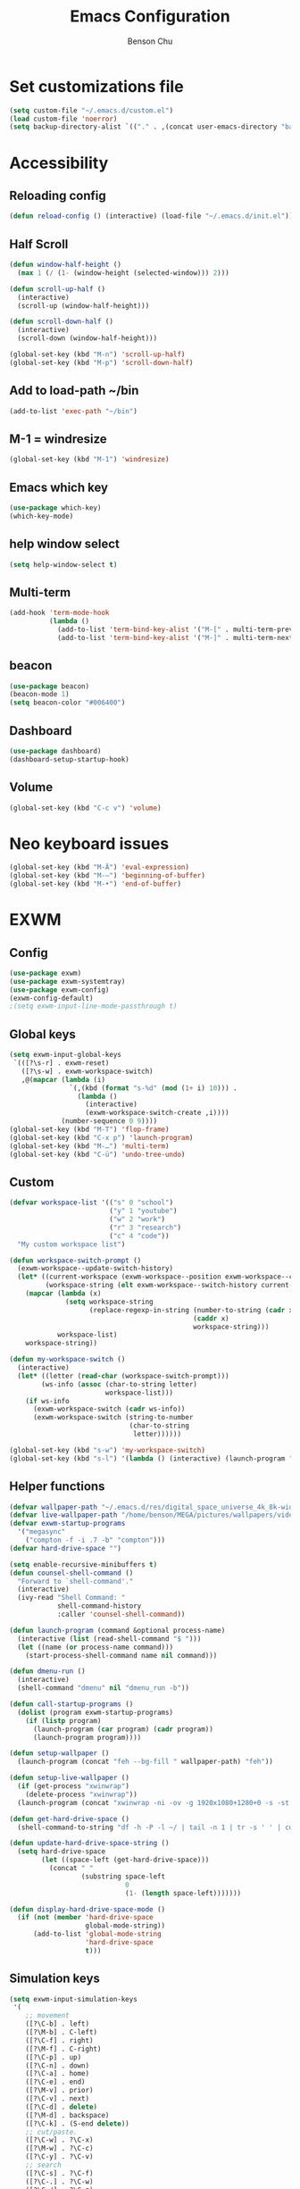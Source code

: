 #+TITLE: Emacs Configuration
#+AUTHOR: Benson Chu

* Set customizations file
  #+BEGIN_SRC emacs-lisp
  (setq custom-file "~/.emacs.d/custom.el")
  (load custom-file 'noerror)
  (setq backup-directory-alist `(("." . ,(concat user-emacs-directory "backups"))))
  #+END_SRC
* Accessibility
** Reloading config
 #+BEGIN_SRC emacs-lisp
 (defun reload-config () (interactive) (load-file "~/.emacs.d/init.el"))
 #+END_SRC

** Half Scroll
 #+BEGIN_SRC emacs-lisp
    (defun window-half-height ()
      (max 1 (/ (1- (window-height (selected-window))) 2)))
   
    (defun scroll-up-half ()
      (interactive)
      (scroll-up (window-half-height)))
   
    (defun scroll-down-half ()         
      (interactive)                    
      (scroll-down (window-half-height)))
   
    (global-set-key (kbd "M-n") 'scroll-up-half)
    (global-set-key (kbd "M-p") 'scroll-down-half)
 #+END_SRC
** Add to load-path ~/bin
 #+BEGIN_SRC emacs-lisp
 (add-to-list 'exec-path "~/bin")
 #+END_SRC
** M-1 = windresize
 #+BEGIN_SRC emacs-lisp
 (global-set-key (kbd "M-1") 'windresize)
 #+END_SRC
** Emacs which key
#+BEGIN_SRC emacs-lisp
(use-package which-key)
(which-key-mode)
#+END_SRC
** help window select
   #+BEGIN_SRC emacs-lisp
   (setq help-window-select t)
   #+END_SRC
** Multi-term
   #+BEGIN_SRC emacs-lisp
     (add-hook 'term-mode-hook
               (lambda ()
                 (add-to-list 'term-bind-key-alist '("M-[" . multi-term-prev))
                 (add-to-list 'term-bind-key-alist '("M-]" . multi-term-next))))
   #+END_SRC
** beacon
   #+BEGIN_SRC emacs-lisp
     (use-package beacon)
     (beacon-mode 1)
     (setq beacon-color "#006400")
   #+END_SRC
** Dashboard
   #+BEGIN_SRC emacs-lisp
   (use-package dashboard)
   (dashboard-setup-startup-hook)
   #+END_SRC
** Volume
   #+BEGIN_SRC emacs-lisp
   (global-set-key (kbd "C-c v") 'volume)
   #+END_SRC
* Neo keyboard issues
  #+BEGIN_SRC emacs-lisp
  (global-set-key (kbd "M-Ä") 'eval-expression)
  (global-set-key (kbd "M-–") 'beginning-of-buffer)
  (global-set-key (kbd "M-•") 'end-of-buffer)
  #+END_SRC
* EXWM
** Config
#+BEGIN_SRC emacs-lisp
  (use-package exwm)  
  (use-package exwm-systemtray)
  (use-package exwm-config)
  (exwm-config-default)
  ;(setq exwm-input-line-mode-passthrough t)
#+END_SRC
** Global keys
   #+BEGIN_SRC emacs-lisp
     (setq exwm-input-global-keys
      `(([?\s-r] . exwm-reset)
        ([?\s-w] . exwm-workspace-switch)
        ,@(mapcar (lambda (i)
                    `(,(kbd (format "s-%d" (mod (1+ i) 10))) .
                      (lambda ()
                        (interactive)
                        (exwm-workspace-switch-create ,i))))
                  (number-sequence 0 9))))
     (global-set-key (kbd "M-T") 'flop-frame)
     (global-set-key (kbd "C-x p") 'launch-program)
     (global-set-key (kbd "M-…") 'multi-term)
     (global-set-key (kbd "C-ü") 'undo-tree-undo)
   #+END_SRC
** Custom
   #+BEGIN_SRC emacs-lisp
     (defvar workspace-list '(("s" 0 "school")
                              ("y" 1 "youtube")
                              ("w" 2 "work")
                              ("r" 3 "research")
                              ("c" 4 "code"))
       "My custom workspace list")

     (defun workspace-switch-prompt ()
       (exwm-workspace--update-switch-history)
       (let* ((current-workspace (exwm-workspace--position exwm-workspace--current))
              (workspace-string (elt exwm-workspace--switch-history current-workspace)))
         (mapcar (lambda (x)
                   (setq workspace-string
                         (replace-regexp-in-string (number-to-string (cadr x))
                                                   (caddr x)
                                                   workspace-string)))
                 workspace-list)
         workspace-string))

     (defun my-workspace-switch ()
       (interactive)
       (let* ((letter (read-char (workspace-switch-prompt)))
             (ws-info (assoc (char-to-string letter)
                             workspace-list)))
         (if ws-info
           (exwm-workspace-switch (cadr ws-info))
           (exwm-workspace-switch (string-to-number
                                   (char-to-string
                                    letter))))))

     (global-set-key (kbd "s-w") 'my-workspace-switch)
     (global-set-key (kbd "s-l") '(lambda () (interactive) (launch-program "i3lock-fancy")))
   #+END_SRC
** Helper functions
   #+BEGIN_SRC emacs-lisp
     (defvar wallpaper-path "~/.emacs.d/res/digital_space_universe_4k_8k-wide.jpg")
     (defvar live-wallpaper-path "/home/benson/MEGA/pictures/wallpapers/videos/bg.mp4")
     (defvar exwm-startup-programs
       '("megasync"
         ("compton -f -i .7 -b" "compton")))
     (defvar hard-drive-space "")

     (setq enable-recursive-minibuffers t)
     (defun counsel-shell-command ()
       "Forward to `shell-command'."
       (interactive)
       (ivy-read "Shell Command: "
                 shell-command-history
                 :caller 'counsel-shell-command))

     (defun launch-program (command &optional process-name)
       (interactive (list (read-shell-command "$ ")))
       (let ((name (or process-name command)))
         (start-process-shell-command name nil command)))

     (defun dmenu-run ()
       (interactive)
       (shell-command "dmenu" nil "dmenu_run -b"))

     (defun call-startup-programs ()
       (dolist (program exwm-startup-programs)
         (if (listp program)
           (launch-program (car program) (cadr program))
           (launch-program program))))

     (defun setup-wallpaper ()
       (launch-program (concat "feh --bg-fill " wallpaper-path) "feh"))

     (defun setup-live-wallpaper () 
       (if (get-process "xwinwrap")
         (delete-process "xwinwrap"))
       (launch-program (concat "xwinwrap -ni -ov -g 1920x1080+1280+0 -s -st -sp -nf -- mpv --loop=inf -wid WID " live-wallpaper-path) "xwinwrap"))

     (defun get-hard-drive-space ()
       (shell-command-to-string "df -h -P -l ~/ | tail -n 1 | tr -s ' ' | cut -d ' ' -f 4"))

     (defun update-hard-drive-space-string ()
       (setq hard-drive-space
             (let ((space-left (get-hard-drive-space)))
               (concat " "
                       (substring space-left
                                  0
                                  (1- (length space-left)))))))

     (defun display-hard-drive-space-mode ()
       (if (not (member 'hard-drive-space
                        global-mode-string))
           (add-to-list 'global-mode-string
                        'hard-drive-space
                        t)))
   #+END_SRC
** Simulation keys
#+BEGIN_SRC emacs-lisp
(setq exwm-input-simulation-keys
 '(
    ;; movement
    ([?\C-b] . left)
    ([?\M-b] . C-left)
    ([?\C-f] . right)
    ([?\M-f] . C-right)
    ([?\C-p] . up)
    ([?\C-n] . down)
    ([?\C-a] . home)
    ([?\C-e] . end)
    ([?\M-v] . prior)
    ([?\C-v] . next)
    ([?\C-d] . delete)
    ([?\M-d] . backspace)
    ([?\C-k] . (S-end delete))
    ;; cut/paste.
    ([?\C-w] . ?\C-x)
    ([?\M-w] . ?\C-c)
    ([?\C-y] . ?\C-v)
    ;; search
    ([?\C-s] . ?\C-f)
    ([?\C-.] . ?\C-w)
    ([?\C-/] . ?\C-z)
    ([?\M-s] . ?\C-s)
))
#+END_SRC
** xrandr
#+BEGIN_SRC emacs-lisp
(use-package exwm-randr)
;No dash when using intel driver
(setq exwm-randr-workspace-output-plist '(1 "HDMI1" 3 "HDMI1"))
(exwm-randr-enable)
#+END_SRC
** Startup
#+BEGIN_SRC emacs-lisp   
  (add-hook 'exwm-init-hook 'server-start)

  ; Reminder: Hooks execute in order. Make sure megasync launches after systemtray is enabled
  (add-hook 'exwm-init-hook 'call-startup-programs)
  (add-hook 'exwm-init-hook 'setup-wallpaper)

  (exwm-systemtray-enable)
  (setq display-time-day-and-date t)

  (defvar my/exclude-buffer-modes '(helm-major-mode messages-buffer-mode special-mode))

  (defun my-buffer-predicate (buf)
    (with-current-buffer buf
      (if (memq major-mode my/exclude-buffer-modes)
          nil
        (exwm-layout--other-buffer-predicate buf))))

  (add-hook 'exwm-init-hook
            (lambda ()
              (interactive) 
              (modify-all-frames-parameters
               '((buffer-predicate . my-buffer-predicate)))))

  ;(add-to-list 'default-frame-alist '(alpha . (85 . 50)))
  (setq window-system-default-frame-alist '((x . ((alpha . (85 . 50)) ))))
  ;Display hard drive space

  (add-hook 'display-time-hook 'update-hard-drive-space-string)

  (display-time-mode)
  (display-battery-mode)
  (display-hard-drive-space-mode)
#+END_SRC
** Shutdown
   #+BEGIN_SRC emacs-lisp
     (add-hook 'exwm-exit-hook 'org-save-all-org-buffers)
     (add-hook 'exwm-exit-hook 'save-org-agenda-files)
     (eval-after-load "term"
       '(progn 
          (define-key term-raw-map (kbd "C-c C-y") 'term-paste)
          (define-key term-raw-map (kbd "M-x") 'helm-M-x)))
   #+END_SRC
  
* My variables alist
#+BEGIN_SRC emacs-lisp
  (defvar my/variable-alist-file "~/.emacs.d/codertilldeath_variables.el")
  (defvar my/variable-alist '())

  (save-excursion
     (set-buffer (find-file-noselect my/variable-alist-file))
     (setq my/variable-alist (eval (read (buffer-string))))
     (kill-buffer))

  (defun my/set-variable (key value)
    (let ((res (assq key my-variable-alist)))
      (setcdr res value))
    (my/save-variables))

  (defun my/add-variable (key value)
    (add-to-list 'my/variable-alist
                 '(key value))
    (my/save-variables))

  (defun my/get-variable (key)
    (assoc key my/variable-alist))

  (defun my/save-variables ()
    (interactive)
    (save-excursion
      (let ((buf (find-file-noselect my/variable-alist-file)))
        (set-buffer buf)
        (erase-buffer)
        (print (list 'quote my/variable-alist) buf)
        (save-buffer)
        (kill-buffer)
        (message "variable-alist file list saved to: %s" my/variable-alist-file))))

#+END_SRC
* UI
** Turn off menu bar and toolbar
 #+BEGIN_SRC emacs-lisp
(menu-bar-mode -1)
(tool-bar-mode -1)
#+END_SRC
** Theming
*** Calm forest theme
#+BEGIN_SRC emacs-lisp
(use-package color-theme-modern)
(load-theme 'calm-forest t)
#+END_SRC
*** powerline
**** Test new mode-line
#+BEGIN_SRC emacs-lisp
  (defun my-airline-theme ()
    "Set the airline mode-line-format"
    (interactive)
    (setq-default mode-line-format
		  '("%e"
		    (:eval
		     (let* ((active (powerline-selected-window-active))
			    (separator-left (intern (format "powerline-%s-%s"
							    (powerline-current-separator)
							    (car powerline-default-separator-dir))))
			    (separator-right (intern (format "powerline-%s-%s"
							     (powerline-current-separator)
							     (cdr powerline-default-separator-dir))))
			    (mode-line-face (if active 'mode-line 'mode-line-inactive))
			    (visual-block (if (featurep 'evil)
					      (and (evil-visual-state-p)
						   (eq evil-visual-selection 'block))
					    nil))
			    (visual-line (if (featurep 'evil)
					     (and (evil-visual-state-p)
						  (eq evil-visual-selection 'line))
					   nil))
			    (current-evil-state-string (if (featurep 'evil)
							   (upcase (concat (symbol-name evil-state)
									   (cond (visual-block "-BLOCK")
										 (visual-line "-LINE"))))
							 nil))

			    (outer-face
			     (if (powerline-selected-window-active)
				 (if (featurep 'evil)
				     (cond ((eq evil-state (intern "normal"))  'airline-normal-outer)
					   ((eq evil-state (intern "insert"))  'airline-insert-outer)
					   ((eq evil-state (intern "visual"))  'airline-visual-outer)
					   ((eq evil-state (intern "replace")) 'airline-replace-outer)
					   ((eq evil-state (intern "emacs"))   'airline-emacs-outer)
					   (t                                  'airline-normal-outer))
				   'airline-normal-outer)
			       'powerline-inactive1))

			    (inner-face
			     (if (powerline-selected-window-active)
				 (if (featurep 'evil)
				     (cond ((eq evil-state (intern "normal")) 'airline-normal-inner)
					   ((eq evil-state (intern "insert")) 'airline-insert-inner)
					   ((eq evil-state (intern "visual")) 'airline-visual-inner)
					   ((eq evil-state (intern "replace")) 'airline-replace-inner)
					   ((eq evil-state (intern "emacs"))   'airline-emacs-inner)
					   (t                                 'airline-normal-inner))
				   'airline-normal-inner)
			       'powerline-inactive2))

			    (center-face
			     (if (powerline-selected-window-active)
				 (if (featurep 'evil)
				     (cond ((eq evil-state (intern "normal")) 'airline-normal-center)
					   ((eq evil-state (intern "insert")) 'airline-insert-center)
					   ((eq evil-state (intern "visual")) 'airline-visual-center)
					   ((eq evil-state (intern "replace")) 'airline-replace-center)
					   ((eq evil-state (intern "emacs"))   'airline-emacs-center)
					   (t                                 'airline-normal-center))
				   'airline-normal-center)
			       'airline-inactive3))

			    ;; Left Hand Side
			    (lhs-mode (if (featurep 'evil)
					  (list
					   ;; Evil Mode Name
					   (powerline-raw (concat " " current-evil-state-string " ") outer-face)
					   (funcall separator-left outer-face inner-face)
					   ;; Modified string
					   (powerline-raw "%*" inner-face 'l)
					   )
					  (list
					   ;; Modified string
					   (powerline-raw "%*" outer-face 'l)
					   ;; Separator >
					   (powerline-raw " " outer-face)
					   (funcall separator-left outer-face inner-face))))

			    (lhs-rest (list
				       ;; ;; Separator >
				       ;; (powerline-raw (char-to-string #x2b81) inner-face 'l)

				       ;; Eyebrowse current tab/window config
				       (if (featurep 'eyebrowse)
					   (powerline-raw (concat " " (eyebrowse-mode-line-indicator)) inner-face))

				       ;; Git Branch
				       (powerline-raw (airline-get-vc) inner-face)

				       ;; Separator >
				       (powerline-raw " " inner-face)
				       (funcall separator-left inner-face center-face)

				       ;; Directory
				       ;(when (eq airline-display-directory 'airline-directory-shortened)
				       ;  (powerline-raw (airline-shorten-directory default-directory airline-shortened-directory-length) center-face 'l))
				       ;(when (eq airline-display-directory 'airline-directory-full)
				       ;  (powerline-raw default-directory center-face 'l))
				       ;(when (eq airline-display-directory nil)
				       ;  (powerline-raw " " center-face))

				       ;; Buffer ID
				       ;; (powerline-buffer-id center-face)
				       ;; (powerline-raw "%b" center-face)
				       (powerline-buffer-id center-face)

				       (powerline-major-mode center-face 'l)
				       (powerline-process center-face)
				       ;(powerline-minor-modes center-face 'l)

				       ;; Current Function (which-function-mode)
				       (when (and (boundp 'which-func-mode) which-func-mode)
					 ;; (powerline-raw which-func-format 'l nil))
					 (powerline-raw which-func-format center-face 'l))

				       ;; ;; Separator >
				       ;; (powerline-raw " " center-face)
				       ;; (funcall separator-left mode-line face1)

				       (when (boundp 'erc-modified-channels-object)
					 (powerline-raw erc-modified-channels-object center-face 'l))

				       ;; ;; Separator <
				       ;; (powerline-raw " " face1)
				       ;; (funcall separator-right face1 face2)
				     ))

			    (lhs (append lhs-mode lhs-rest))

			    ;; Right Hand Side
			    (rhs (list (powerline-raw global-mode-string center-face 'r)

				       ;; ;; Separator <
				       ;; (powerline-raw (char-to-string #x2b83) center-face 'l)

				       ;; Minor Modes
				       ;(powerline-minor-modes center-face 'l)
				       ;; (powerline-narrow center-face 'l)

				       ;; Subseparator <
				       (powerline-raw (char-to-string airline-utf-glyph-subseparator-right) center-face 'l)

				       ;; Major Mode
				       ;(powerline-major-mode center-face 'l)
				       ;(powerline-process center-face)

				       ;; Separator <
				       (powerline-raw " " center-face)
				       (funcall separator-right center-face inner-face)

				       ;; Buffer Size
				       (when powerline-display-buffer-size
					 (powerline-buffer-size inner-face 'l))

				       ;; Mule Info
				       (when powerline-display-mule-info
					 (powerline-raw mode-line-mule-info inner-face 'l))

				       (powerline-raw " " inner-face)

				       ;; Separator <
				       (funcall separator-right inner-face outer-face)

				       ;; LN charachter
				       (powerline-raw (char-to-string airline-utf-glyph-linenumber) outer-face 'l)

				       ;; Current Line
				       (powerline-raw "%4l" outer-face 'l)
				       (powerline-raw ":" outer-face 'l)
				       ;; Current Column
				       (powerline-raw "%3c" outer-face 'r)

				       ;; % location in file
				       (powerline-raw "%6p" outer-face 'r)

				       ;; position in file image
				       (when powerline-display-hud
					 (powerline-hud inner-face outer-face)))
				 ))

		       ;; Combine Left and Right Hand Sides
		       (concat (powerline-render lhs)
			       (powerline-fill center-face (powerline-width rhs))
			       (powerline-render rhs))))))
    (powerline-reset)
    (kill-local-variable 'mode-line-format))

    (defun my-show-minor-modes ()
    "Set the airline mode-line-format"
    (interactive)
    (setq-default mode-line-format
		  '("%e"
		    (:eval
		     (let* ((active (powerline-selected-window-active))
			    (separator-left (intern (format "powerline-%s-%s"
							    (powerline-current-separator)
							    (car powerline-default-separator-dir))))
			    (separator-right (intern (format "powerline-%s-%s"
							     (powerline-current-separator)
							     (cdr powerline-default-separator-dir))))
			    (mode-line-face (if active 'mode-line 'mode-line-inactive))
			    (visual-block (if (featurep 'evil)
					      (and (evil-visual-state-p)
						   (eq evil-visual-selection 'block))
					    nil))
			    (visual-line (if (featurep 'evil)
					     (and (evil-visual-state-p)
						  (eq evil-visual-selection 'line))
					   nil))
			    (current-evil-state-string (if (featurep 'evil)
							   (upcase (concat (symbol-name evil-state)
									   (cond (visual-block "-BLOCK")
										 (visual-line "-LINE"))))
							 nil))

			    (outer-face
			     (if (powerline-selected-window-active)
				 (if (featurep 'evil)
				     (cond ((eq evil-state (intern "normal"))  'airline-normal-outer)
					   ((eq evil-state (intern "insert"))  'airline-insert-outer)
					   ((eq evil-state (intern "visual"))  'airline-visual-outer)
					   ((eq evil-state (intern "replace")) 'airline-replace-outer)
					   ((eq evil-state (intern "emacs"))   'airline-emacs-outer)
					   (t                                  'airline-normal-outer))
				   'airline-normal-outer)
			       'powerline-inactive1))

			    (inner-face
			     (if (powerline-selected-window-active)
				 (if (featurep 'evil)
				     (cond ((eq evil-state (intern "normal")) 'airline-normal-inner)
					   ((eq evil-state (intern "insert")) 'airline-insert-inner)
					   ((eq evil-state (intern "visual")) 'airline-visual-inner)
					   ((eq evil-state (intern "replace")) 'airline-replace-inner)
					   ((eq evil-state (intern "emacs"))   'airline-emacs-inner)
					   (t                                 'airline-normal-inner))
				   'airline-normal-inner)
			       'powerline-inactive2))

			    (center-face
			     (if (powerline-selected-window-active)
				 (if (featurep 'evil)
				     (cond ((eq evil-state (intern "normal")) 'airline-normal-center)
					   ((eq evil-state (intern "insert")) 'airline-insert-center)
					   ((eq evil-state (intern "visual")) 'airline-visual-center)
					   ((eq evil-state (intern "replace")) 'airline-replace-center)
					   ((eq evil-state (intern "emacs"))   'airline-emacs-center)
					   (t                                 'airline-normal-center))
				   'airline-normal-center)
			       'airline-inactive3))

			    ;; Left Hand Side
			    (lhs-mode (if (featurep 'evil)
					  (list
					   ;; Evil Mode Name
					   (powerline-raw (concat " " current-evil-state-string " ") outer-face)
					   (funcall separator-left outer-face inner-face)
					   ;; Modified string
					   (powerline-raw "%*" inner-face 'l)
					   )
					  (list
					   ;; Modified string
					   (powerline-raw "%*" outer-face 'l)
					   ;; Separator >
					   (powerline-raw " " outer-face)
					   (funcall separator-left outer-face inner-face))))

			    (lhs-rest (list
				       ;; ;; Separator >
				       ;; (powerline-raw (char-to-string #x2b81) inner-face 'l)

				       ;; Eyebrowse current tab/window config
				       (if (featurep 'eyebrowse)
					   (powerline-raw (concat " " (eyebrowse-mode-line-indicator)) inner-face))

				       ;; Git Branch
				       (powerline-raw (airline-get-vc) inner-face)

				       ;; Separator >
				       (powerline-raw " " inner-face)
				       (funcall separator-left inner-face center-face)

				       ;; Directory
				       ;(when (eq airline-display-directory 'airline-directory-shortened)
				       ;  (powerline-raw (airline-shorten-directory default-directory airline-shortened-directory-length) center-face 'l))
				       ;(when (eq airline-display-directory 'airline-directory-full)
				       ;  (powerline-raw default-directory center-face 'l))
				       ;(when (eq airline-display-directory nil)
				       ;  (powerline-raw " " center-face))

				       ;; Buffer ID
				       ;; (powerline-buffer-id center-face)
				       ;; (powerline-raw "%b" center-face)
				       (powerline-buffer-id center-face)

				       (powerline-major-mode center-face 'l)
				       (powerline-process center-face)
				       (powerline-minor-modes center-face 'l)

				       ;; Current Function (which-function-mode)
				       (when (and (boundp 'which-func-mode) which-func-mode)
					 ;; (powerline-raw which-func-format 'l nil))
					 (powerline-raw which-func-format center-face 'l))

				       ;; ;; Separator >
				       ;; (powerline-raw " " center-face)
				       ;; (funcall separator-left mode-line face1)

				       (when (boundp 'erc-modified-channels-object)
					 (powerline-raw erc-modified-channels-object center-face 'l))

				       ;; ;; Separator <
				       ;; (powerline-raw " " face1)
				       ;; (funcall separator-right face1 face2)
				     ))

			    (lhs (append lhs-mode lhs-rest))

			    ;; Right Hand Side
			    (rhs (list (powerline-raw global-mode-string center-face 'r)

				       ;; ;; Separator <
				       ;; (powerline-raw (char-to-string #x2b83) center-face 'l)

				       ;; Minor Modes
				       ;(powerline-minor-modes center-face 'l)
				       ;; (powerline-narrow center-face 'l)

				       ;; Subseparator <
				       (powerline-raw (char-to-string airline-utf-glyph-subseparator-right) center-face 'l)

				       ;; Major Mode
				       ;(powerline-major-mode center-face 'l)
				       ;(powerline-process center-face)

				       ;; Separator <
				       (powerline-raw " " center-face)
				       (funcall separator-right center-face inner-face)

				       ;; Buffer Size
				       (when powerline-display-buffer-size
					 (powerline-buffer-size inner-face 'l))

				       ;; Mule Info
				       (when powerline-display-mule-info
					 (powerline-raw mode-line-mule-info inner-face 'l))

				       (powerline-raw " " inner-face)

				       ;; Separator <
				       (funcall separator-right inner-face outer-face)

				       ;; LN charachter
				       (powerline-raw (char-to-string airline-utf-glyph-linenumber) outer-face 'l)

				       ;; Current Line
				       (powerline-raw "%4l" outer-face 'l)
				       (powerline-raw ":" outer-face 'l)
				       ;; Current Column
				       (powerline-raw "%3c" outer-face 'r)

				       ;; % location in file
				       (powerline-raw "%6p" outer-face 'r)

				       ;; position in file image
				       (when powerline-display-hud
					 (powerline-hud inner-face outer-face)))
				 ))

		       ;; Combine Left and Right Hand Sides
		       (concat (powerline-render lhs)
			       (powerline-fill center-face (powerline-width rhs))
			       (powerline-render rhs))))))
    (powerline-reset)
    (kill-local-variable 'mode-line-format))
#+END_SRC
**** Config
#+BEGIN_SRC emacs-lisp
(use-package powerline)
(use-package airline-themes)
;(setq sml/theme 'powerline)
;(sml/setup)

(setq powerline-default-separator 'arrow)
(load-theme 'airline-powerlineish)
(my-airline-theme)
(setq battery-mode-line-format "[%b%p%%%%]")

;(powerline-default-theme)

;(setq sml/no-confirm-load-theme t)
;(setq sml/theme 'powerline)
;(sml/setup)
#+END_SRC
*** Splash image
    #+BEGIN_SRC emacs-lisp
    (setq fancy-splash-image "~/.emacs.d/res/icon.png")
    #+END_SRC
** Navigation
*** Helm & counsel
#+BEGIN_SRC emacs-lisp
  (use-package helm-config)
  (use-package company)
  (helm-mode 1)
  ;(setq ivy-initial-inputs-alist nil)
  (use-package ivy)
  (use-package smex)
  (add-to-list 'ivy-initial-inputs-alist '(counsel-M-x . ""))
  (global-set-key (kbd "C-h M-x") 'helm-M-x)
  (global-set-key (kbd "M-x") 'counsel-M-x)
  (global-set-key (kbd "C-x b") 'ivy-switch-buffer)
#+END_SRC
*** Evil mode
#+BEGIN_SRC emacs-lisp
  (use-package evil)
  (global-set-key (kbd "C-z") 'evil-local-mode)
  (setq evil-default-state 'emacs)
  (evil-set-initial-state 'term-mode 'emacs)
  (evil-set-initial-state 'help-mode 'emacs)
  (evil-mode 1)
#+END_SRC
*** Buffer handling
**** Ido mode
#+BEGIN_SRC emacs-lisp
(use-package ido)
(ido-mode t)
#+END_SRC
**** ibuffer
***** Keybindings
#+BEGIN_SRC emacs-lisp
(global-set-key (kbd "C-x C-b") 'ibuffer)
#+END_SRC
***** Config
#+BEGIN_SRC emacs-lisp
  (use-package ibuf-ext)
  (autoload 'ibuffer "ibuffer" "List buffers." t)
  (add-to-list 'ibuffer-never-show-predicates
               '(lambda (buf)
                  (with-current-buffer buf
                    (eq major-mode 'helm-major-mode))))

  (setq ibuffer-saved-filter-groups
        '(("General"
           ("X-Windows" (mode . exwm-mode))
           ("Terminals" (mode . term-mode))
           ("emacs-config" (or (filename . ".emacs.d")
                               (filename . "emacs-config")))
           ("code" (or (mode . clojure-mode)
                       (mode . c++-mode)
                       (mode . c-mode)
                       (mode . scala-mode)
                       (mode . emacs-lisp-mode)
                       (mode . java-mode)
                       (mode . js-mode)
                       (mode . python-mode)))
           ("Org Mode" (not or (not mode . org-mode)
                            (directory-name . "agenda")))
           ("text" (filename . "\\.txt"))
           ("Agenda Buffers" (mode . org-agenda-mode))
           ("Agenda Files" (mode . org-mode))
           ("Help" (or (name . "\*Help\*")
                       (name . "\*Apropos\*")
                       (name . "\*info\*")))
           )))

  (setq ibuffer-show-empty-filter-groups nil)

  (add-hook 'ibuffer-mode-hook
            '(lambda ()
               (ibuffer-auto-mode 1)
               (ibuffer-switch-to-saved-filter-groups "General")
               (ibuffer-do-sort-by-alphabetic)))
#+END_SRC
***** Custom Filters
#+BEGIN_SRC emacs-lisp
  (eval-after-load "ibuf-ext"
    '(define-ibuffer-filter directory-name
         "Filter files in the agenda folder"
       (:description "agenda")
       (and (buffer-file-name buf) 
            (string-match qualifier
                          (buffer-file-name buf)))))

  ;(add-hook 'exwm-workspace-switch-hook 'ibuffer)
#+END_SRC
**** Ace window
#+BEGIN_SRC emacs-lisp
(use-package switch-window)
(global-set-key (kbd "C-x o") 'switch-window)
(setq switch-window-shortcut-style 'qwerty)
(setq switch-window-qwerty-shortcuts
      '("a" "o" "e" "u" "i" "d" "h" "t" "n" "s"))
#+END_SRC
*** Ace jump
#+BEGIN_SRC emacs-lisp
(use-package ace-jump-mode)
(global-set-key (kbd "C-c SPC") 'ace-jump-mode)
(global-set-key (kbd "C-c j") 'ace-jump-line-mode)
#+END_SRC
** Font
 #+BEGIN_SRC emacs-lisp
   ;(set-face-attribute 'default t :font "Dotsies Training Wheels-20")
   ;(add-to-list 'default-frame-alist '(font . "Dotsies Training Wheels-20"))
   (let ((font (format "%s"
                       "RobotoMono-11"
                       ;; "Tamzen"
                       ;; "SourceCodePro"
                       ;; "Gohu Gohufont"
                       )))
     (add-to-list 'default-frame-alist `(font . ,font)))
 #+END_SRC
* Tools
** Encryption
#+BEGIN_SRC emacs-lisp
  (use-package epa-file)
  (epa-file-enable)
  (setq epa-pinentry-mode 'loopback)
  (setq epa-file-cache-passphrase-for-symmetric-encryption t)
#+END_SRC
** Org Mode
*** Keybindings
#+BEGIN_SRC emacs-lisp
(global-set-key "\C-cl" 'org-store-link)
(global-set-key "\C-ca" 'org-agenda)
(global-set-key "\C-cc" 'org-capture)
(global-set-key "\C-cb" 'org-iswitchb)
(global-set-key (kbd "<f12>") 'org-agenda)
(global-set-key (kbd "<f11>") (lambda () (interactive) (org-agenda "" "g")))
(global-set-key (kbd "<f9>") 'org-capture)
(global-set-key (kbd "C-x C-o") 'org-switchb)
(define-key org-mode-map (kbd "C-c SPC") nil)
#+END_SRC
*** Should always use visual-line-mode
#+BEGIN_SRC emacs-lisp
(add-hook 'org-mode-hook (lambda () (visual-line-mode 1)))
#+END_SRC
*** Custom Journal
**** Attempt 3
#+BEGIN_SRC emacs-lisp
  (defvar yearly-theme "Surpass")

  (defun completed-tags-search (start-date end-date)
    (let ((org-agenda-overriding-header "* Log")
          (tag-search (concat (format "TODO=\"DONE\"&CLOSED>=\"<%s>\"&CLOSED<=\"<%s>\""
                      start-date
                      end-date))))
      (org-tags-view nil tag-search)))

  (defun get-tasks-from (start-date end-date)
    (let (string)
      (save-window-excursion
        (completed-tags-search start-date end-date)
        (setq string (mapconcat 'identity
                                (mapcar (lambda (a)
                                          (concat "**" a))
                                        (butlast (cdr (split-string (buffer-string) "\n")) 1)) 
                                "\n"))
        (kill-buffer))
      string))

  (defun get-journal-entries-from (start-date end-date)
    (let ((string "")
      match)
      (save-window-excursion
    (switch-to-buffer (find-file "~/MEGA/org/entries/journal.gpg"))
    (goto-char (point-min))
    (while (setq match (re-search-forward "^\\*\\*\\* \\(2[0-9]\\{3\\}-[0-9]\\{2\\}-[0-9]\\{2\\}\\) \\w+$" nil t))
    (let ((date (match-string 1)))
      (when (and (org-time< start-date date)
             (or (not end-date) (org-time< date end-date)))
        (org-narrow-to-subtree)
        (org-shiftmetaleft)
        (setq string (concat string "\n" (buffer-string)))
        (org-shiftmetaright)
        (widen))))
    (not-modified)
    (kill-buffer))
      string))

  (defun weekly-review-file ()
    (set-buffer
     (org-capture-target-buffer (format "~/MEGA/org/entries/review/%s/Year of %s, Week %s.org"
                                        (format-time-string "%Y")
                                        yearly-theme
                                        (format-time-string "%V")))))
  (defun make-up-review-file ()
    (let* ((date (org-read-date))
           (week (number-to-string
                  (org-days-to-iso-week
                   (org-time-string-to-absolute date)))))
      (org-capture-put :start-date date)
      (org-capture-put :start-week week)
      (set-buffer 
       (org-capture-target-buffer
        (format "~/MEGA/org/entries/review/%s/Year of %s, Week %s-%s.org"
                (format-time-string "%Y")
                yearly-theme
                week
                (format-time-string "%V"))))))
#+END_SRC
*** Capture templates
#+BEGIN_SRC emacs-lisp
  (setq org-default-notes-file "~/MEGA/org-old/notes.org")
  (setq org-capture-templates
        '(("t" "Todo" entry (file "~/MEGA/org/agenda/refile.org")
           "* TODO %?\n%U\n%a\n")
          ("s" "Stuff" entry (file "~/MEGA/org/agenda/refile.org")
           "* TODO %?\n%U")
          ("f" "Reference" entry (file "~/MEGA/org/agenda/reference.org")
          "* %?\n%i%U")
          ("a" "Appointment" entry (file "~/MEGA/org/agenda/refile.org")
           "* TODO %? :APT:")
          ;("p" "Panic" entry (file "~/MEGA/org/agenda/panic.org")
          ; "* TODO %?")
          ("r" "Reviews")
          ("rm" "Make-up Weekly Review" plain (function make-up-review-file)
           (file "~/MEGA/org/templates/review-interactive.org"))
          ("rw" "Weekly Review" plain (function weekly-review-file)
           (file "~/MEGA/org/templates/weekly-review-template.org"))
          ("i" "Important information" entry (file "~/MEGA/org/entries/important.gpg")
           "* %?")
          ("e" "Entries")
          ("ed" "Dream" entry (file+olp+datetree "~/MEGA/org/entries/dream.org")
           "* %?")
          ("ee" "Exercise" table-line (file "~/MEGA/org/entries/exercise.org")
           "| %u | %^{Push-ups} | %^{Leg-lifts} | %^{Squats}")
          ("em" "Expenditures" table-line (file "~/MEGA/org/entries/expenses.org")
           "| %u | $%^{Amount} | %^{Description}" )
          ("ej" "Journal")
          ("eje" "Journal Entry" entry (file+olp+datetree "~/MEGA/org/entries/journal.gpg")
           "* %<%R> %?\n%U\n\n")
          ("ejp" "Plan your day" entry (file+olp+datetree "~/MEGA/org/entries/journal.gpg")
           (file "~/MEGA/org/templates/daily-plan.org"))
          ("l" "Later")
          ("lr" "Read Later" entry (file "~/MEGA/org/agenda/reads.org")
           "* TODO %?\n%U\n")
          ("ll" "Links for life" entry (file "~/MEGA/org/entries/links.org")
           "* %?")
          ;("w" "Weekly Thoughts" entry (function org-capture-function)
          ;  "** %<%R> %?")
          ("p" "Protocol" entry (file+headline "~/MEGA/org/entries/org-protocol.org" "Inbox")
           "* %^{Title}\nSource: %u, %c\n #+BEGIN_QUOTE\n%i\n#+END_QUOTE\n\n\n%?")
          ("L" "Protocol Link" entry (file+headline "~/MEGA/org/entries/org-protocol.org" "Inbox")
           "* %? [[%:link][%:description]] \nCaptured On: %U")))
#+END_SRC
*** org-agenda
**** Agenda Files
     #+BEGIN_SRC emacs-lisp
       (defvar org-agenda-files-list
         "~/.emacs.d/agenda-files.el"
         "Path to save org-agenda-files list") 

       (defun save-org-agenda-files ()
         ""
         (interactive)
         (save-excursion
           (let ((buf (find-file-noselect org-agenda-files-list)))
             (set-buffer buf)
             (erase-buffer)
             (print (list 'quote org-agenda-files) buf)
             (save-buffer)
             (kill-buffer)
             (message "org-agenda file list saved to: %s" org-agenda-files-list))))

       (defun org-agenda-load-file-list ()
         ""
         (interactive)
         (save-excursion
           (let ((buf (find-file-noselect org-agenda-files-list)))
             (set-buffer buf)
             (setq org-agenda-files (eval (read (buffer-string))))
             (kill-buffer)
             (message "org-agenda-files-list loaded from: %s" org-agenda-files-list))))

     #+END_SRC
**** General config
#+BEGIN_SRC emacs-lisp
  (setq org-log-done 'time)
  (setq org-agenda-window-setup 'other-window)
  (setq org-agenda-restore-windows-after-quit t)
  (setq org-todo-keywords
         '((sequence "TODO(t)" "NEXT(n)" "|" "DONE(d!)")
           (sequence  "WAIT(w@/!)" "HOLD(h)" "|" "CANCELLED(c@/!)")))

  (setq org-todo-keyword-faces 
        '(("NEXT" :foreground "cyan" :weight bold)
          ("WAIT" :foreground "yellow" :weight bold)
          ("HOLD" :foreground "red" :weight bold)
          ("CANCELLED" :foreground "dark gray" :weight bold)))

  (setq org-todo-state-tags-triggers
        (quote (("HOLD" ("HOLD" . t))
                ("WAIT" ("WAITING" . t))
                ("TODO" ("HOLD") ("WAITING")))))


  (setq org-use-fast-todo-selection t)

  ;(setq org-agenda-files (quote ("~/MEGA/org/agenda")))
  (org-agenda-load-file-list)

  (setq my/non-agenda-refiles
        '(("~/MEGA/org/agenda/someday.org" :maxlevel . 9)
          ("~/MEGA/org/agenda/tickler.org" :maxlevel . 9)
          ("~/MEGA/org/agenda/reference.org" :maxlevel . 9)))
  ; Targets include this file and any file contributing to the agenda - up to 9 levels deep
  (setq org-refile-targets `((nil :maxlevel . 9)
                             (org-agenda-files :maxlevel . 9)
                             ,@my/non-agenda-refiles))

  (setq org-refile-target-verify-function
        (lambda () 
          (not (member "ARCHIVE" (org-get-tags-at (point) nil)))))

  ; Use full outline paths for refile targets - we file directly with IDO
  (setq org-refile-use-outline-path 'file)

  ; Targets complete directly with IDO
  (setq org-outline-path-complete-in-steps nil)

  ; Allow refile to create parent tasks with confirmation
  (setq org-refile-allow-creating-parent-nodes (quote confirm))

  ; Use the current window for indirect buffer display
  (setq org-indirect-buffer-display 'current-window)

  ;; Do not dim blocked tasks
  (setq org-agenda-dim-blocked-tasks nil)

  (setq org-agenda-compact-blocks t)
#+END_SRC
**** Norang Projects code
     #+BEGIN_SRC emacs-lisp
          (use-package org-habit)

          (defun bh/find-project-task ()
            "Move point to the parent (project) task if any"
            (save-restriction
              (widen)
              (let ((parent-task (save-excursion (org-back-to-heading 'invisible-ok) (point))))
                (while (org-up-heading-safe)
                  (when (member (nth 2 (org-heading-components)) org-todo-keywords-1)
                    (setq parent-task (point))))
                (goto-char parent-task)
                parent-task)))

          (defun bh/is-project-p ()
            "Any task with a todo keyword subtask"
            (save-restriction
              (widen)
              (let ((has-subtask)
                    (subtree-end (save-excursion (org-end-of-subtree t)))
                    (is-a-task (member (nth 2 (org-heading-components)) org-todo-keywords-1)))
                (save-excursion
                  (forward-line 1)
                  (while (and (not has-subtask)
                              (< (point) subtree-end)
                              (re-search-forward "^\*+ " subtree-end t))
                    (when (member (org-get-todo-state) org-todo-keywords-1)
                      (setq has-subtask t))))
                (and is-a-task has-subtask))))

          (defun bh/is-project-subtree-p ()
            "Any task with a todo keyword that is in a project subtree.
          Callers of this function already widen the buffer view."
            (let ((task (save-excursion (org-back-to-heading 'invisible-ok)
                                        (point))))
              (save-excursion
                (bh/find-project-task)
                (if (equal (point) task)
                    nil
                  t))))

          (defun bh/is-task-p ()
            "Any task with a todo keyword and no subtask"
            (save-restriction
              (widen)
              (let ((has-subtask)
                    (subtree-end (save-excursion (org-end-of-subtree t)))
                    (is-a-task (member (nth 2 (org-heading-components)) org-todo-keywords-1)))
                (save-excursion
                  (forward-line 1)
                  (while (and (not has-subtask)
                              (< (point) subtree-end)
                              (re-search-forward "^\*+ " subtree-end t))
                    (when (member (org-get-todo-state) org-todo-keywords-1)
                      (setq has-subtask t))))
                (and is-a-task (not has-subtask)))))

          (defun bh/is-subproject-p ()
            "Any task which is a subtask of another project"
            (let ((is-subproject)
                  (is-a-task (member (nth 2 (org-heading-components)) org-todo-keywords-1)))
              (save-excursion
                (while (and (not is-subproject) (org-up-heading-safe))
                  (when (member (nth 2 (org-heading-components)) org-todo-keywords-1)
                    (setq is-subproject t))))
              (and is-a-task is-subproject)))

          (defun bh/list-sublevels-for-projects-indented ()
            "Set org-tags-match-list-sublevels so when restricted to a subtree we list all subtasks.
            This is normally used by skipping functions where this variable is already local to the agenda."
            (if (marker-buffer org-agenda-restrict-begin)
                (setq org-tags-match-list-sublevels 'indented)
              (setq org-tags-match-list-sublevels nil))
            nil)

          (defun bh/list-sublevels-for-projects ()
            "Set org-tags-match-list-sublevels so when restricted to a subtree we list all subtasks.
            This is normally used by skipping functions where this variable is already local to the agenda."
            (if (marker-buffer org-agenda-restrict-begin)
                (setq org-tags-match-list-sublevels t)
              (setq org-tags-match-list-sublevels nil))
            nil)

          (defvar bh/hide-scheduled-and-waiting-next-tasks t)

          (defun bh/toggle-next-task-display ()
            (interactive)
            (setq bh/hide-scheduled-and-waiting-next-tasks (not bh/hide-scheduled-and-waiting-next-tasks))
            (when  (equal major-mode 'org-agenda-mode)
              (org-agenda-redo))
            (message "%s WAITING and SCHEDULED NEXT Tasks" (if bh/hide-scheduled-and-waiting-next-tasks "Hide" "Show")))

          (defun bh/skip-stuck-projects ()
            "Skip trees that are not stuck projects"
            (save-restriction
              (widen)
              (let ((next-headline (save-excursion (or (outline-next-heading) (point-max)))))
                (if (bh/is-project-p)
                    (let* ((subtree-end (save-excursion (org-end-of-subtree t)))
                           (has-next ))
                      (save-excursion
                        (forward-line 1)
                        (while (and (not has-next) (< (point) subtree-end) (re-search-forward "^\\*+ NEXT " subtree-end t))
                          (unless (member "WAITING" (org-get-tags-at))
                            (setq has-next t))))
                      (if has-next
                          nil
                        next-headline)) ; a stuck project, has subtasks but no next task
                  nil))))

          (defun bh/skip-non-stuck-projects ()
            "Only show subtrees that are stuck projects"
            ;; (bh/list-sublevels-for-projects-indented)
            (save-restriction
              (widen)
              (let ((next-headline (save-excursion (or (outline-next-heading) (point-max)))))
                (if (bh/is-project-p)
                    (let* ((subtree-end (save-excursion (org-end-of-subtree t)))
                           (has-next ))
                      (save-excursion
                        (forward-line 1)
                        (while (and (not has-next)
                                    (< (point) subtree-end)
                                    (re-search-forward "^\\*+ NEXT " subtree-end t))
                          (unless (member "WAITING" (org-get-tags-at))
                            (setq has-next t))))
                      (if has-next
                          next-headline
                        nil)) ; a stuck project, has subtasks but no next task
                  next-headline))))

          (defun bh/skip-non-projects ()
            "Skip trees that are not projects"
            ;; (bh/list-sublevels-for-projects-indented)
            (if (save-excursion (bh/skip-non-stuck-projects))
                (save-restriction
                  (widen)
                  (let ((subtree-end (save-excursion (org-end-of-subtree t))))
                    (cond
                     ((bh/is-project-p)
                      nil)
                     ((and (bh/is-project-subtree-p) (not (bh/is-task-p)))
                      nil)
                     (t
                      subtree-end))))
              (save-excursion (org-end-of-subtree t))))

          (defun bh/skip-non-tasks ()
            "Show non-project tasks.
          Skip project and sub-project tasks, habits, and project related tasks."
            (save-restriction
              (widen)
              (let ((next-headline (save-excursion (or (outline-next-heading) (point-max)))))
                (cond
                 ((bh/is-task-p)
                  nil)
                 (t
                  next-headline)))))

          (defun bh/skip-project-trees-and-habits ()
            "Skip trees that are projects"
            (save-restriction
              (widen)
              (let ((subtree-end (save-excursion (org-end-of-subtree t))))
                (cond
                 ((bh/is-project-p)
                  subtree-end)
                 ((org-is-habit-p)
                  subtree-end)
                 (t
                  nil)))))

          (defun bh/skip-projects-and-habits-and-single-tasks ()
            "Skip trees that are projects, tasks that are habits, single non-project tasks"
            (save-restriction
              (widen)
              (let ((next-headline (save-excursion (or (outline-next-heading) (point-max)))))
                (cond
                 ((org-is-habit-p)
                  next-headline)
                 ((and bh/hide-scheduled-and-waiting-next-tasks
                       (member "WAITING" (org-get-tags-at)))
                  next-headline)
                 ((bh/is-project-p)
                  next-headline)
                 ((and (bh/is-task-p) (not (bh/is-project-subtree-p)))
                  next-headline)
                 (t
                  nil)))))

          (defun bh/skip-project-tasks-maybe ()
            "Show tasks related to the current restriction.
          When restricted to a project, skip project and sub project tasks, habits, NEXT tasks, and loose tasks.
          When not restricted, skip project and sub-project tasks, habits, and project related tasks."
            (save-restriction
              (widen)
              (let* ((subtree-end (save-excursion (org-end-of-subtree t)))
                     (next-headline (save-excursion (or (outline-next-heading) (point-max))))
                     (limit-to-project (marker-buffer org-agenda-restrict-begin)))
                (cond
                 ((bh/is-project-p)
                  next-headline)
                 ((org-is-habit-p)
                  subtree-end)
                 ((and (not limit-to-project)
                       (bh/is-project-subtree-p))
                  subtree-end)
                 ((and limit-to-project
                       (bh/is-project-subtree-p)
                       (member (org-get-todo-state) (list "NEXT")))
                  subtree-end)
                 (t
                  nil)))))

          (defun bh/skip-project-tasks ()
            "Show non-project tasks.
          Skip project and sub-project tasks, habits, and project related tasks."
            (save-restriction
              (widen)
              (let* ((subtree-end (save-excursion (org-end-of-subtree t))))
                (cond
                 ((bh/is-project-p)
                  subtree-end)
                 ((org-is-habit-p)
                  subtree-end)
                 ((bh/is-project-subtree-p)
                  subtree-end)
                 (t
                  nil)))))

          (defun bh/skip-non-project-tasks ()
            "Show project tasks.
          Skip project and sub-project tasks, habits, and loose non-project tasks."
            (save-restriction
              (widen)
              (let* ((subtree-end (save-excursion (org-end-of-subtree t)))
                     (next-headline (save-excursion (or (outline-next-heading) (point-max)))))
                (cond
                 ((bh/is-project-p)
                  next-headline)
                 ((org-is-habit-p)
                  subtree-end)
                 ((and (bh/is-project-subtree-p)
                       (member (org-get-todo-state) (list "NEXT")))
                  subtree-end)
                 ((not (bh/is-project-subtree-p))
                  subtree-end)
                 (t
                  nil)))))

          (defun bh/skip-projects-and-habits ()
            "Skip trees that are projects and tasks that are habits"
            (save-restriction
              (widen)
              (let ((subtree-end (save-excursion (org-end-of-subtree t))))
                (cond
                 ((bh/is-project-p)
                  subtree-end)
                 ((org-is-habit-p)
                  subtree-end)
                 (t
                  nil)))))

          (defun bh/skip-non-subprojects ()
            "Skip trees that are not projects"
            (let ((next-headline (save-excursion (outline-next-heading))))
              (if (bh/is-subproject-p)
                  nil
                next-headline)))


       (defun bh/widen ()
         (interactive)
         (if (equal major-mode 'org-agenda-mode)
             (progn
               (org-agenda-remove-restriction-lock)
               (when org-agenda-sticky
                 (org-agenda-redo)))
           (widen)))
     #+END_SRC
**** Views
#+BEGIN_SRC emacs-lisp
  (defun test (throwaway)
    (org-agenda-prepare "This is a test")
    (insert throwaway)
    (org-agenda-finalize)
    (setq buffer-read-only t))

  (setq org-agenda-tags-todo-honor-ignore-options t)

  (defun bh/org-auto-exclude-function (tag)
    "Automatic task exclusion in the agenda with / RET"
    (and (cond
          ((string= tag "hold")
           t))
         (concat "-" tag)))

  (add-hook 'org-agenda-mode-hook
            '(lambda ()
               (org-defkey org-agenda-mode-map
                           "W"
                           (lambda ()
                             (interactive)
                             (setq bh/hide-scheduled-and-waiting-next-tasks
                                   (not bh/hide-scheduled-and-waiting-next-tasks))
                             (bh/widen))))
            'append)

  (setq org-agenda-auto-exclude-function 'bh/org-auto-exclude-function)
  (setq org-agenda-skip-deadline-prewarning-if-scheduled t)

  (defun cap/ignore-schedule-deadline (tag)
        `((org-agenda-overriding-header (concat ,tag
                                                (if bh/hide-scheduled-and-waiting-next-tasks
                                                    ""
                                                  " (including WAITING and SCHEDULED tasks)")))
          (org-agenda-todo-ignore-scheduled bh/hide-scheduled-and-waiting-next-tasks)
          (org-agenda-todo-ignore-deadlines bh/hide-scheduled-and-waiting-next-tasks)
          (org-agenda-todo-ignore-with-date bh/hide-scheduled-and-waiting-next-tasks)))

  (defvar view/general-view 
    '(("g" "General View"
           ((agenda "" ((org-agenda-log-mode 1)))
            (tags-todo "+TODO=\"STAGED\""
              ((org-agenda-overriding-header "------------------------------------\nStaged Tasks")))
            (tags-todo "+REFILE"
              ((org-agenda-overriding-header "Refile tasks")))
            (tags-todo "WORK|SCHOOL-APT-TODO=\"STAGED\""
              ((org-agenda-overriding-header "Important Tasks")))
            (tags-todo "+APT"
              ((org-agenda-overriding-header "Appointments")))
            (tags-todo "+TODO=\"WAIT\""
              ((org-agenda-overriding-header "Tasks on hold")))
            (tags-todo "-WORK-SCHOOL+TODO=\"TODO\""
              ((org-agenda-overriding-header "All tasks")))))))

  (setq org-agenda-custom-commands
        `(,@view/general-view
          ("n" . "Norang overhaul")
          ("nv" "Norang View"
           ((agenda "" (;; (org-agenda-log-mode 1)
                        (org-agenda-skip-scheduled-if-done t)
                        (org-agenda-skip-deadline-if-done t)
                        (org-agenda-span 1)
                        ))
            (tags-todo "+REFILE"
                       ((org-agenda-overriding-header "-------------------------------------\nRefile tasks")))
            (tags-todo "SCHEDULED<\"<today>\""
                       ((org-agenda-files '("~/MEGA/org/agenda/tickler.org"))
                        (org-agenda-overriding-header "Tickler")))
            (tags-todo "-REFILE-HOLD-DOESNOTAPPLY/!NEXT"
                       (,@(cap/ignore-schedule-deadline "Project Next Tasks")
                        (org-agenda-skip-function 'bh/skip-projects-and-habits-and-single-tasks)
                        (org-tags-match-list-sublevels t)))
            (tags-todo "-REFILE-HOLD-DOESNOTAPPLY/!"
                       (,@(cap/ignore-schedule-deadline "Standalone Tasks")
                        (org-agenda-skip-function 'bh/skip-project-tasks)))
            (tags-todo "+HOLD"
                       (,@(cap/ignore-schedule-deadline "On Hold Tasks")
                        (org-agenda-skip-function 'bh/skip-project-tasks)))))
          ("nn" "Next tasks" 
           ((tags-todo "+PLAN"
                       ((org-agenda-overriding-header "Today's plan")))
            (tags-todo "+REFILE"
                       ((org-agenda-overriding-header "Refile tasks")))
            (tags-todo "SCHEDULED<\"<today>\""
                       ((org-agenda-files '("~/MEGA/org/agenda/tickler.org"))
                        (org-agenda-overriding-header "Tickler")))
            (tags-todo "-REFILE-DOESNOTAPPLY-SCHEDULED>\"<today>\"/!"
                       ((org-agenda-overriding-header "Stuck Projects")
                        (org-tags-match-list-sublevels 'indented)
                        (org-agenda-skip-function 'bh/skip-non-stuck-projects)
                        (org-agenda-sorting-strategy
                         '(category-keep))))
            (tags-todo "-REFILE-HOLD-DOESNOTAPPLY/!"
                       ((org-agenda-overriding-header "Active Projects")
                        (org-agenda-skip-function 'bh/skip-non-projects)
                        (org-tags-match-list-sublevels 'indented)))
            (tags-todo "-REFILE-HOLD-DOESNOTAPPLY/!NEXT"
                       ((org-agenda-skip-function 'bh/skip-projects-and-habits-and-single-tasks)
                        (org-agenda-overriding-header "Next Tasks")
                        (org-tags-match-list-sublevels t)
                        (org-agenda-sorting-strategy '(deadline-up))))
            (tags-todo "-REFILE-HOLD-PLAN-DOESNOTAPPLY/!"
                       ((org-agenda-skip-function 'bh/skip-project-tasks)
                        (org-agenda-overriding-header "Standalone Tasks (including WAITING and SCHEDULED tasks)")
                        (org-agenda-sorting-strategy '(deadline-up))))))
          ("nh" "Projects on hold" todo "HOLD" ((org-tags-match-list-sublevels 'indented)))
          ("nt" "Tickler" agenda "" ((org-agenda-files '("/home/benson/MEGA/org/agenda/tickler.org"))))
          ("nd" "DOESNOTAPPLY" tags "DOESNOTAPPLY")
          ("u" "Test"
           ((tags-todo "+PLAN"
                       ((org-agenda-overriding-header "Today's plan")))
            (test "Hello"
                   ((org-agenda-overriding-header "Hello")))
            ))
          ("c" . "Custom Commands")
          ("ca" "Appointments" tags-todo "+APT")
          ("cs" "School"
           ((tags-todo "SCHOOL")))
          ("cr" "Archive" tags "TODO=\"DONE\"-PLAN")
          ("cf" "Refile" tags-todo "+REFILE")
          ("cp" "Post-panic" tags-todo "+PANIC")))
#+END_SRC
**** Face
     #+BEGIN_SRC emacs-lisp
       (custom-set-faces
	'(org-agenda-date-today ((t (:inherit org-agenda-date :foreground "cyan" :slant italic :weight bold :height 1.1)))))
     #+END_SRC
*** Plugins
**** org-bullets
#+BEGIN_SRC emacs-lisp
(use-package org-bullets)
(add-hook 'org-mode-hook (lambda () (org-bullets-mode 1)))
#+END_SRC
**** calfw-org
   #+BEGIN_SRC emacs-lisp
   (use-package calfw-org)
   (global-set-key (kbd "C-c A") 'cfw:open-org-calendar)
   (setq cfw:org-overwrite-default-keybinding t)
   #+END_SRC
**** sync with google calendar
     #+BEGIN_SRC emacs-lisp
       (use-package org-caldav)
       (use-package oauth2)
       (setq epa-pinentry-mode 'loopback)
       (setq plstore-cache-passphrase-for-symmetric-encryption t)

       (save-excursion
         (let ((filename "google-calendar-secret.el"))
           (when (file-exists-p filename)
             (set-buffer (find-file-noselect filename))
             (let ((var (eval (read (buffer-string)))))
               (setq org-caldav-oauth2-client-id (car var)
                     org-caldav-oauth2-client-secret (cadr var))))))

       (setq org-caldav-url 'google
             org-caldav-calendar-id "jqeua8pamjrclakq3bg8mpnlis@group.calendar.google.com"
             org-caldav-inbox "~/MEGA/org/agenda/test.org"
             org-caldav-files '("~/MEGA/org/agenda/school.org" "~/MEGA/org/agenda/people.org") 
             org-icalendar-include-todo nil
             org-icalendar-include-sexp t
             org-icalendar-categories '(all-tags category)
             org-icalendar-use-deadline '(event-if-todo event-if-not-todo todo-due)
             org-icalendar-use-scheduled '(event-if-todo event-if-not-todo todo-start)
             org-icalendar-with-timestamps nil
             org-caldav-delete-org-entries 'never)
       (defun always-use-loopback (fun context args)
         (setf (epg-context-pinentry-mode context) epa-pinentry-mode)
         (funcall fun context args))
       (advice-add 'epg--start :around #'always-use-loopback)
       (setq org-caldav-skip-conditions 
             '(nottodo ("TODO" "NEXT"))
             )
       (setq org-caldav-exclude-tags '("ARCHIVE"))
     #+END_SRC
*** Code-blocks
   #+BEGIN_SRC emacs-lisp
   (use-package ob-core)
   (use-package ob-clojure)
   (setq org-babel-clojure-backend 'cider)
   (org-babel-do-load-languages
     'org-babel-load-languages
     '((clojure . t)))
   #+END_SRC
*** View org files
 #+BEGIN_SRC emacs-lisp
 (defun make-org-file (filename)
   "Make an org buffer in folder for all new incoming org files"
   (interactive "MName: ")
   (switch-to-buffer (find-file-noselect (concat "~/MEGA/org/random/" filename ".org"))))
   
 (defun make-encrypted-org-file (filename) 
   (interactive "MName: ")
   (switch-to-buffer (find-file-noselect (concat "~/MEGA/org/random/" filename ".gpg")))
   (insert "# -*- mode:org; epa-file-encrypt-to: (\"bensonchu457@gmail.com\") -*-\n\n")
   (org-mode))
   

 (defun view-org-files ()
   "Convenient way for openning up org folder in dired"
   (interactive)
   (dired "~/MEGA/org/"))
 #+END_SRC
*** Reveal.js
#+BEGIN_SRC emacs-lisp
(use-package ox-reveal)
(setq org-reveal-root "file:///home/benson/reveal.js")
#+END_SRC
*** Require org-protocol
    #+BEGIN_SRC emacs-lisp
    (use-package org-protocol)
    #+END_SRC
*** Allow alphabetic lists
    #+BEGIN_SRC emacs-lisp
      (setq org-list-allow-alphabetical t)
    #+END_SRC
*** My Template
    #+BEGIN_SRC emacs-lisp
    (add-to-list 'org-structure-template-alist
     '("sv" "#+BEGIN_SRC ? :results value\n\n#+END_SRC"))
    (add-to-list 'org-structure-template-alist
     '("so" "#+BEGIN_SRC ? :results output\n\n#+END_SRC"))
    #+END_SRC
** mu4e
*** General config
 #+BEGIN_SRC emacs-lisp
 (add-to-list 'load-path "/usr/share/emacs/site-lisp/mu4e")
 (setq mu4e-msg2pdf "~/.emacs.d/el-get/mu4e/toys/msg2pdf/msg2pdf")

 (use-package mu4e)
 (add-to-list 'mu4e-view-actions
   '("ViewInBrowser" . mu4e-action-view-in-browser) t)
   (global-set-key (kbd "<f8>") 'mu4e)
 #+END_SRC
*** Multiple accounts
   #+BEGIN_SRC emacs-lisp
   (setq mu4e-sent-folder "/Gmail/[Gmail].Sent Mail"
   mu4e-drafts-folder "/Gmail/[Gmail].Drafts"
   mu4e-refile-folder "/Gmail/[Gmail].Archive"
   user-mail-address "bensonchu457@gmail.com"
   smtpmail-default-smtp-server "smtp.gmail.com"
   smtpmail-smtp-server "smtp.gmail.com")
   
   (defvar my-mu4e-account-alist
   '(("Gmail"
   (mu4e-sent-folder "/work/Sent Mail")
   (mu4e-drafts-folder "/Gmail/[Gmail].Drafts")
   (mu4e-refile-folder "/Gmail/[Gmail].Archive")
   (user-mail-address "bensonchu457@gmail.com")
   (smtpmail-default-smtp-server "smtp.gmail.com")
   (smtpmail-smtp-user "bensonchu457")
   (smtpmail-smtp-server "smtp.gmail.com"))
   ("work"
   (mu4e-sent-folder "/work/Sent")
   (mu4e-drafts-folder "/work/Drafts")
   (mu4e-refile-folder "/work/Archive")
   (user-mail-address "bchu3@uh.edu")
   (smtpmail-default-smtp-server "smtp.account2.example.com")
   (smtpmail-smtp-user "bchu3")
   (smtpmail-smtp-server "smtp.account2.example.com"))))



;(defun my-mu4e-set-account ()
;  "Set the account for composing a message."
;  (let* ((account
;	  (if mu4e-compose-parent-message
;	      (let ((maildir (mu4e-message-field mu4e-compose-parent-message :maildir)))
;		(string-match "/\\(.*?\\)/" maildir)
;		(match-string 1 maildir))
;	    (completing-read (format "Compose with account: (%s) "
;				     (mapconcat #'(lambda (var) (car var))
;						my-mu4e-account-alist "/"))
;			     (mapcar #'(lambda (var) (car var)) my-mu4e-account-alist)
;			     nil t nil nil (caar my-mu4e-account-alist))))
;	 (account-vars (cdr (assoc account my-mu4e-account-alist))))
;    (if account-vars
;        (mapc #'(lambda (var)
;		  (set (car var) (cadr var)))
;	      account-vars)
;      (error "No email account found"))))

;	(add-hook 'mu4e~headers-jump-to-maildir 'my-mu4e-set-account)


   #+END_SRC
** Elfeed
#+BEGIN_SRC emacs-lisp
  ;; Load elfeed-org
  (use-package elfeed)
  (use-package elfeed-org)

  ;; Initialize elfeed-org
  ;; This hooks up elfeed-org to read the configuration when elfeed
  ;; is started with =M-x elfeed=

  ;; Optionally specify a number of files containing elfeed
  ;; configuration. If not set then the location below is used.
  ;; Note: The customize interface is also supported.
  (setq rmh-elfeed-org-files (list "~/.emacs.d/elfeed.org"))
  (elfeed-org)
  (setq-default elfeed-search-filter "@6-months-ago +unread -youtube")
  (define-key elfeed-search-mode-map "U" 'elfeed-search-fetch-visible)
  (define-key elfeed-search-mode-map "Y" (lambda ()
					   (interactive)
					   (elfeed-search-set-filter "+youtube +unread")))
  (define-key elfeed-search-mode-map "h" (lambda ()
					   (interactive)
					   (elfeed-search-set-filter nil)))

  (defun elfeed-show-youtube-dl ()
    "Download the current entry with youtube-dl."
    (interactive)
    (pop-to-buffer (youtube-dl (elfeed-entry-link elfeed-show-entry))))

  (cl-defun elfeed-search-youtube-dl (&key slow)
    "Download the current entry with youtube-dl."
    (interactive)
    (let ((entries (elfeed-search-selected)))
      (dolist (entry entries)
	(if (null (youtube-dl (elfeed-entry-link entry)
			      :title (elfeed-entry-title entry)
			      :slow slow))
	    (message "Entry is not a YouTube link!")
	  (message "Downloading %s" (elfeed-entry-title entry)))
	(elfeed-untag entry 'unread)
	(elfeed-search-update-entry entry)
	(unless (use-region-p) (forward-line)))))

  (define-key elfeed-search-mode-map "d" 'elfeed-search-youtube-dl)
  (setq youtube-dl-directory "~/big_files/Videos/youtube-dl")

(use-package dired-aux)

(defvar dired-filelist-cmd
  '(("vlc" "-L")))

(defun dired-start-process (cmd &optional file-list)
  (interactive
   (let ((files (dired-get-marked-files
                 t current-prefix-arg)))
     (list
      (dired-read-shell-command "& on %s: "
                                current-prefix-arg files)
      files)))
  (let (list-switch)
    (start-process
     cmd nil shell-file-name
     shell-command-switch
     (format
      "nohup 1>/dev/null 2>/dev/null %s \"%s\""
      (if (and (> (length file-list) 1)
               (setq list-switch
                     (cadr (assoc cmd dired-filelist-cmd))))
          (format "%s %s" cmd list-switch)
        cmd)
      (mapconcat #'expand-file-name file-list "\" \"")))))

  (defun watch-youtube ()
    (interactive)
    (dired "~/big_files/Videos/youtube-dl")
    (local-set-key (kbd "RET") 'dired-start-process))
#+END_SRC
** Programming
*** Autocompletion
#+BEGIN_SRC emacs-lisp
  (use-package company)
  (use-package irony)
  (add-hook 'c++-mode-hook 'irony-mode)
  (add-hook 'c-mode-hook 'irony-mode)
  (add-hook 'objc-mode-hook 'irony-mode)

  (add-hook 'irony-mode-hook 'irony-cdb-autosetup-compile-options)

  (global-company-mode)
#+END_SRC
*** Yasnippets
    #+BEGIN_SRC emacs-lisp
    (use-package yasnippet)
    (define-key yas-minor-mode-map (kbd "<backtab>") 'yas-expand)
    (yas-global-mode 1)
    #+END_SRC
*** Projectile
#+BEGIN_SRC emacs-lisp
  (use-package projectile)
  (use-package helm-projectile)
  (use-package counsel-projectile)

  (projectile-global-mode)
  ; Deprecated?
  ;(counsel-projectile-on)
  (cons 'projectile-root-bottom-up
        (remove 'projectile-root-bottom-up
                projectile-project-root-files-functions))
  (setq projectile-indexing-method 'native)
  (setq projectile-completion-system 'ivy)
  (setq projectile-switch-project-action 'neotree-projectile-action)
#+END_SRC
*** hs-minor-mode
#+BEGIN_SRC emacs-lisp
  (defun set-hiding-indentation (column)
    (interactive "P")
    (set-selective-display
     (or column
         (unless selective-display
           (1+ (current-column))))))

  (defun set-hiding-indentation-to-point (column)
    (interactive "P")
    (if hs-minor-mode
        (if (condition-case nil
                (hs-toggle-hiding)
              (error t))
            (hs-show-all))
      (set-hiding-indentation column)))

  (global-set-key (kbd "C-=") 'hs-toggle-hiding)
  (global-set-key (kbd "C--") 'set-hiding-indentation-to-point)
  (add-hook 'c-mode-common-hook   'hs-minor-mode)
  (add-hook 'emacs-lisp-mode-hook 'hs-minor-mode)
  (add-hook 'java-mode-hook       'hs-minor-mode)
  (add-hook 'lisp-mode-hook       'hs-minor-mode)
  (add-hook 'perl-mode-hook       'hs-minor-mode)
  (add-hook 'sh-mode-hook         'hs-minor-mode)
#+END_SRC
*** Ensime (scala)
    #+BEGIN_SRC emacs-lisp
    (use-package ensime)
    #+END_SRC
*** Magit
    #+BEGIN_SRC emacs-lisp
      (use-package magit)
      (global-set-key (kbd "C-x g") 'magit-status)
      (global-set-key (kbd "C-x M-g") 'magit-dispatch-popup)
    #+END_SRC
*** SPACES
    #+BEGIN_SRC emacs-lisp
      (setq TeX-auto-untabify 't)
      (setq indent-tabs-mode nil)
      (add-hook 'java-mode-hook
                (lambda () 
                  (setq indent-tabs-mode nil)))
      (add-hook 'clojure-mode
                 (lambda ()
                  (setq indent-tabs-mode nil)))
    #+END_SRC
** Freekeys
   #+BEGIN_SRC emacs-lisp
   (use-package free-keys)
   (bind-key "C-h C-k" 'free-keys)
   #+END_SRC 
** Eww
   #+BEGIN_SRC emacs-lisp
     (global-set-key (kbd "C-c g")
		     (lambda ()
		       (interactive)
		       (w3m-goto-url "https://google.com")))
   #+END_SRC
* New
** Swiper or counsel-grep
   #+BEGIN_SRC emacs-lisp
     (global-set-key (kbd "C-s") 'counsel-grep-or-swiper)
   #+END_SRC
** Youtube-dl
   #+BEGIN_SRC emacs-lisp
     (add-to-list 'load-path "~/.emacs.d/custom/youtube-dl-emacs/")
     (use-package youtube-dl)
   #+END_SRC
** Spaces
   #+BEGIN_SRC emacs-lisp
   (setq default-tab-width 4)
   (setq-default indent-tabs-mode nil)
   #+END_SRC
** glsl-mode
   #+BEGIN_SRC emacs-lisp
   (autoload 'glsl-mode "glsl-mode" nil t)
   (add-to-list 'auto-mode-alist '("\\.glsl\\'" . glsl-mode))
   (add-to-list 'auto-mode-alist '("\\.vert\\'" . glsl-mode))
   (add-to-list 'auto-mode-alist '("\\.frag\\'" . glsl-mode))
   (add-to-list 'auto-mode-alist '("\\.geom\\'" . glsl-mode))
   #+END_SRC
* Disabled 
** nnreddit
 #+BEGIN_SRC emacs-lisp#
 (use-package nnredit "~/.emacs.d/nnreddit/nnreddit.el")
 (add-to-list 'gnus-secondary-select-methods '(nnreddit ""))
 #+END_SRC
** xwidget
   #+BEGIN_SRC emacs-lisp#
   (define-key xwidget-webkit-mode-map [mouse-4] 'xwidget-webkit-scroll-down)
   (define-key xwidget-webkit-mode-map [mouse-5] 'xwidget-webkit-scroll-up)
   #+END_SRC 
** Slime mode
 #+BEGIN_SRC emacs-lisp#
 (use-package slime)
 (add-hook 'lisp-mode-hook (lambda () (slime-mode t)))
 (add-hook 'inferior-lisp-mode-hook (lambda () (inferior-slime-mode t)))
 (setq inferior-lisp-program "/usr/bin/sbcl")
 (load (expand-file-name "~/quicklisp/slime-helper.el"))
 #+END_SRC
** i3wm interaction
  #+BEGIN_SRC emacs-lisp#
  (use-package i3wm)
  (defun insert-mode ()
    (interactive)
    (i3wm-command "mode insert"))
  (global-set-key (kbd "M-\"") 'insert-mode)
  #+END_SRC
** Cyberpunk Theme
 #+BEGIN_SRC #emacs-lisp
 (load-theme 'cyberpunk t)
(use-package moe-theme)
(moe-dark)
(powerline-moe-theme)
 #+END_SRC
** Wanderlust
#+BEGIN_SRC emacs-lisp#
(autoload 'wl "wl" "Wanderlust" t)
#+END_SRC
** linum
 #+BEGIN_SRC emacs-lisp#
 (use-package linum)
 (linum-relative-global-mode)
 (setq linum-relative-current-symbol "")

 ;(setq linum-format 
 ;  (lambda (line) 
 ;    (propertize (format (let ((w (length (number-to-string (count-lines (point-min) (point-max))))))
 ;                          (concat "%" (number-to-string w) "d ")) 
 ;		        line) 
 ;		'face 
 ;		'linum)))

 ;(setq linum-relative-format "%3s\u2502 ")
 #+END_SRC
 
** CTD Minor Mode
*** Keybinding
    #+BEGIN_SRC emacs-lisp#
    (use-package multi-term)
    (define-minor-mode ctd-mode
	"This is the mode for the CoderTillDeath"
	:init-value t
	:lighter " ctd"
	:keymap (let ((map (make-sparse-keymap)))
		  (define-key map (kbd "M-e") 'launch-program)
		  (define-key map (kbd "C-x p") 'launch-program)
		  (define-key map (kbd "M-`") 'multi-term)
		  (define-key map (kbd "M-1") 'windresize)
		  map))
      (ctd-mode 1)
    #+END_SRC
*** Precedence
 #+BEGIN_SRC emacs-lisp#
 (add-hook 'after-load-functions 'ctd-mode-priority)

 (defun ctd-mode-priority (_file)
   "Try to ensure that my keybindings retain priority over other minor modes.

 Called via the `after-load-functions' special hook."
   (unless (eq (caar minor-mode-map-alist) 'ctd-mode)
     (let ((mykeys (assq 'ctd-mode minor-mode-map-alist)))
       (assq-delete-all 'ctd-mode minor-mode-map-alist)
       (add-to-list 'minor-mode-map-alist mykeys))))
 #+END_SRC
** Screw delete
   #+BEGIN_SRC emacs-lisp#
     (global-set-key (kbd "C-d") 'delete-backward-char)
     (global-set-key (kbd "M-d") 'backward-kill-word)
   #+END_SRC
   
** Custom Journal Attempt 1
#+BEGIN_SRC emacs-lisp#
(defvar yearly-theme "Insight")

  (defun insert-time-stamp ()
    (insert "** "
            (format-time-string "%A, %x")))

  (defun current-date-exists? () 
    (save-excursion
      (let ((match (re-search-forward (format-time-string "\\(* %A, %x\\)")
                                      nil t)))
        (match-beginning 1))))

  (defun add-date () 
    (search-forward "* Journal")
    (beginning-of-line)
    (org-narrow-to-subtree)
    (let ((point (current-date-exists?)))
      (if point
          (goto-char point)
        (goto-char (point-max))
        (insert-time-stamp)))
    (widen))

  (defun add-weekly-journal-entry () 
    (add-date))

  (defun org-capture-function ()
    (unless (file-exists-p "~/MEGA/org/entries/review/current.org")
      (create-weekly-review-file))
    (set-buffer (org-capture-target-buffer "~/MEGA/org/entries/review/current.org"))
    (let ((m (point-marker)))
      (set-buffer (marker-buffer m))
      (org-capture-put-target-region-and-position)
      (widen)
      (goto-char m)
      (set-marker m nil)
      (add-weekly-journal-entry)))

  (defun create-weekly-review-file ()
    (save-excursion
      (let ((entry-path "~/MEGA/org/entries/review/current.org"))
        (find-file-other-window entry-path)
        (insert (format "#+TITLE: Year of %s, week %s\n\n"
                        yearly-theme
                        (format-time-string "%V"))
                "* Log\n"
                "* Journal\n")
        (save-buffer)
        (kill-buffer))))

  (defun weekly-review ()
    (interactive)
    (let ((entry-path "~/MEGA/org/entries/review/current.org"))
      (find-file entry-path)
      (goto-char (point-max))
      (insert "\n* Review\n")))

  (defun wr/done ()
    (interactive)
    (save-buffer)
    (kill-buffer)
    (unless (file-directory-p (format-time-string "~/MEGA/org/entries/review/%Y"))
      (make-directory (format-time-string "~/MEGA/org/entries/review/%Y")))
    (rename-file "~/MEGA/org/entries/review/current.org" 
                 (format-time-string "~/MEGA/org/entries/review/%Y/Year of Insight, Week %V.org")
                 t)
    (create-weekly-review-file))


#+END_SRC
** Custom Journal Attempt 2
#+BEGIN_SRC emacs-lisp#
  (defvar yearly-theme "Surpass")

  (defun completed-tags-search (start-date end-date)
    (let ((org-agenda-overriding-header "* Log")
          (tag-search (concat (format "TODO=\"DONE\"&CLOSED>=\"[%s]\"&CLOSED<=\"[%s]\""
                      start-date
                      end-date))))
      (org-tags-view nil tag-search)))

  (defun get-tasks-from (start-date end-date)
    (let (string)
      (save-window-excursion
        (completed-tags-search start-date end-date)
        (setq string (mapconcat 'identity
                                (mapcar (lambda (a)
                                          (concat "**" a))
                                        (butlast (cdr (split-string (buffer-string) "\n")) 1)) 
                                "\n"))
        (kill-buffer))
      string))

  (defun get-journal-entries-from (start-date end-date)
    (let ((string "")
      match)
      (save-window-excursion
    (switch-to-buffer (find-file "~/MEGA/org/entries/journal.gpg"))
    (goto-char (point-min))
    (while (setq match (re-search-forward "^\\*\\*\\* \\(2[0-9]\\{3\\}-[0-9]\\{2\\}-[0-9]\\{2\\}\\) \\w+$" nil t))
    (let ((date (match-string 1)))
      (when (and (org-time< start-date date)
             (or (not end-date) (org-time< date end-date)))
        (org-narrow-to-subtree)
        (org-shiftmetaleft)
        (setq string (concat string "\n" (buffer-string)))
        (org-shiftmetaright)
        (widen))))
    (not-modified)
    (kill-buffer))
      string))

  (defun generate-view-between (start-date end-date)
    (let ((start-date (or start-date
              (org-read-date)))
      (end-date (or end-date
            (org-read-date)))
      (org-agenda-skip-archived-trees nil))
      (get-buffer-create "review.org")
      (switch-to-buffer "review.org")
      (org-mode)
      (insert (format "#+Title of %s, Week %s\n\n"
              yearly-theme
              (format-time-string "%V")))
      (insert "* Log\n")
      (insert (get-tasks-from start-date end-date))
      (insert "\n* Journal"))
      (insert (get-journal-entries-from start-date end-date))
      (when (> (funcall outline-level) 1) (outline-up-heading 2))
      (org-cycle)
      (org-cycle)
      (goto-char (point-max)))

  (defun generate-view-from ()
    (interactive)
    (let ((date (org-read-date)))
      (generate-view-between date
                 (org-read-date nil nil ""))))

  (defun generate-weekly-view () 
    (interactive)
    (let ((start-date (org-read-date nil nil "-1w"))
      (end-date (org-read-date nil nil "")))
      (generate-view-between start-date end-date)))

  (defun weekly-review ()
    (interactive)
    (generate-weekly-view)
    (goto-char (point-max))
    (insert "\n* Review\n"))

  (defun offday-review ()
    (interactive)
    (generate-view-from)
    (goto-char (point-max))
    (insert "\n* Review\n"))

  (defun wr/done ()
    (interactive)
    (write-file (concat "~/MEGA/org/entries/review/"
            (format-time-string "%Y/")
            (format "Year of %s, Week "
                yearly-theme)
            (format-time-string "%V")
            ".org"))
    (kill-buffer))

  (defun view-reports ()
    (interactive)
    (dired (format-time-string "~/MEGA/org/entries/review/%Y/")))
#+END_SRC
